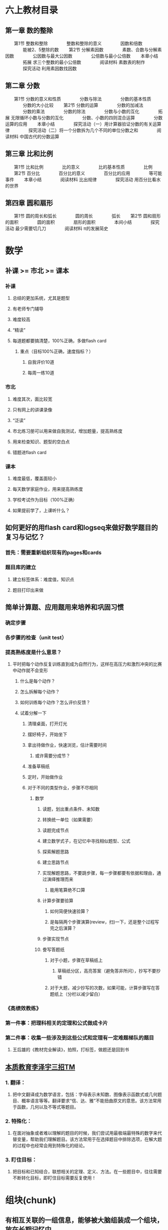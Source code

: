 * 六上教材目录
:PROPERTIES:
:collapsed: true
:END:
** *第一章 数的整除*
　　第1节 整数和整除
　　　　整数和整除的意义
　　　　因数和倍数
　　　　能被2、5整除的数
　　第2节 分解素因数
　　　　素数、合数与分解素因数
　　　　公因数与最大公因数
　　　　公倍数与最小公倍数
　　本章小结
　　　　拓展 求三个整数的最小公倍数
　　　　阅读材料 素数表的制作
　　　　探究活动 利用素因数找因数
** *第二章 分数*
　　第1节 分数的意义和性质
　　　　分数与除法
　　　　分数的基本性质
　　　　分数的大小比较
　　第2节 分数的运算
　　　　分数的加减法
　　　　分数的乘法
　　　　分数的除法
　　　　分数与小数的互化
　　　　拓展 无限循环小数与分数的互化
　　　　分数、小数的四则混合运算
　　　　分数运算的应用
　　本章小结
　　　　探究活动（一）用计算器验证分数的有关运算律
　　　　探究活动（二）将一个分数拆为几个不同的单位分数之和
　　　　阅读材料 中国古代的分数运算
** *第三章 比和比例*
　　第1节 比和比例
　　　　比的意义
　　　　比的基本性质
　　　　比例
　　第2节 百分比
　　　　百分比的意义
　　　　百分比的应用
　　　　等可能事件
　　本章小结
　　　　阅读材料 比出规律
　　　　探究活动 用百分比看水的世界
** *第四章 圆和扇形*
　　第1节 圆的周长和弧长
　　　　圆的周长
　　　　弧长
　　第2节 圆和扇形的面积
　　　　圆的面积
　　　　扇形的面积
　　　　本间小结
　　　　探究活动 最少需要切几刀
　　　　阅读材料 π的发展简史
* 数学
** 补课 >= 市北 >= 课本
*** 补课
**** 总结的更加系统，尤其是题型
**** 有老师专门辅导
**** 难度较高
**** “精读”
**** 每道题都要搞清楚，100%正确，多做flash card
***** 重点（目标100%正确，速度指标？）
****** 自我评价10道
****** 每周一练10道
*** 市北
**** 难度其次，面比较宽
**** 只有网上的讲课录像
**** “泛读”
**** 市北练习册可以用来做自我测试，增加题量，提高熟练度
**** 用来检查知识、题型的空白点
**** 错题进flash card
*** 课本
**** 难度最低，覆盖面较小
**** 每天数学家庭作业，用来提高熟练度
**** 学校考试作为目标（100%正确）
**** 如果提前学了，上课听什么？
** 如何更好的用flash card和logseq来做好数学题目的复习与记忆？
*** 首先：需要重新组织现有的pages和cards
*** 题目库的建立
**** 建立标签体系：难度值，知识点
**** 题目打印出来做
** 简单计算题、应用题用来培养和巩固习惯
*** 确定步骤
*** 各步骤的检查（unit test）
*** 提高熟练度是什么意思？
**** 平时把每个动作反复训练直到成为自然行为，这样在高压力和激烈冲突的比赛中动作就不会变形
***** 什么是每个动作？
***** 怎么拆解每个动作？
***** 如何训练每个动作？怎么评价反馈？
***** 试着分解一下
****** 清理桌面，打开灯光
****** 摆好椅子，开始坐下
****** 拿出待做作业，快速浏览，估计需要时间
******* 或许需要分成节？
****** 准备草稿纸
****** 定时，开始做作业
****** 对于不同的类型作业，步骤不尽相同
******* 数学
******** 读题，划出重点条件、未知数
******** 转换统一单位（如果需要）
******** 读题完成节点
:PROPERTIES:
:background-color: #978626
:END:
******** 建立数学式子，在记忆中寻找相似题型、公式
******** 探索解题思路
******** 建立思路节点
:PROPERTIES:
:background-color: #978626
:END:
******** 实现解题思路，不要跳步骤，每一步骤都要有依据和理由，通过演绎推理而来
********* 能用笔算绝不口算
******** 计算步骤要验算
********* 如何简便快速验算？
********* 是每隔两个步骤演算(review，扫)一下，还是整个过程写完之后演算？
******** 步骤实现节点
:PROPERTIES:
:background-color: #978626
:END:
******** 誊写答题纸
********* 对于小题，步骤在草稿纸上
********** 草稿纸分区，高亮答案（避免答非所问），抄写不要抄错
********* 对于大题，减少抄写的次数，如果可能，计算步骤写在答题纸上（分栏以减少留白）
*** 《高绩效教练》
*** 第一件事：把理科相关的定理和公式做成卡片
*** 第二件事：收集一些涉及到这些公式和定理有一定难题梯队的题目
**** 王后雄的《教材完全解读》，拍照，打标签，做题还是回到书
** *_本质教育李泽宇三招TM_*
*** *1. 翻译：*
**** 把中文翻译成为数学语言，包括：字母表示未知数、图像表示函数式或几何题目、概率语言等等。翻译要求“信、达、雅”不能扭曲原文的意思。该方法常用于函数，几何以及不等式等题目。
*** *2. 特殊化：*
**** 在面对抽象或者难以理解的题目的时候，我们尝试用最极端最特殊的数字来代替变量，帮助我们理解题目。该方法常用于在选择题目中排除选项，在解大题的过程中也经常会用到特殊化的结论。
*** *3. 盯住目标：*
**** 把目标和已知结合，联想相关的定理、定义、方法。在一些题目中，往往需要不断转化目标，即盯住目标需要反复使用！
* 组块(chunk)
** 有相互关联的一组信息，能够被大脑组装成一个组块，放在长期记忆中
** 调取这个组块的是什么？概念符号？
** 组块之间可以进一步组合形成更大的组块(函数式编程？组块之间可以“运算”吗？高级思维的基础？)
** 每个flash card需要聚焦、精确和一致，就是为了强化组块的边界、接口，形成容易提取的“把手”
*** “把手”和组块内容的对应关系
*** 语言符号和“把手”的对应关系
*** 概念是什么？和组块的关系是什么？
* 什么是理解
** 理解是将客观事物的变化和发展逻辑同人固有的认识相统一的过程。人在认识新事物、获取新知识的过程中，如果事物的发展逻辑与认识主体（人）原有的认识不发生对立、冲突或矛盾，我们就称之为理解，否则就称为不理解或者难以理解。
** 理解是个体对事件的逻辑表示赞同，也不排除有个人体验，但主要是承认事件的逻辑关系
** 理解常以问题解决的方式来进行。
** 理解的标志之一，是对所理解的对象能用自己的话表达出来，包括对语言材料能加以改组，改变其表达方式。
** 理解的另一标志，是根据对某一事物的理解,能独立完成所需要的动作。对客体进行实际操作常能帮助理解。
** 在理解的过程中，言语表达和实际动作有时并不一致。良好的理解应是二者的结合。
* 工作记忆
** *工作记忆 Working Memory*是一种能临时容纳有限信息的认知系统，对推理、决策倾向和行为倾向有着重要影响
** 人类工作记忆的容量其实大致只有4
** 如何把需要同时关注的事情限制在4个以下？
*** 计算题
**** $\dfrac{5}{7} \div (-2\dfrac{2}{5}) - \dfrac{5}{7} \times \dfrac{5}{12} - \dfrac{5}{3} \div 4$
**** 需要关注的东西
| 需要关注的事情 | 数量 | 细节 |
| 参与运算的项 | 6 | |
| 参与项的类型 | 4 | 带分数、真分数、整数、负数 |
| 运算的类型 | 3 | 除法、减法、乘法，以及不同的运算优先级 |
**** 如何降低需要关注的事情到4个以下？
***** 减少计算的类型
****** 减法变成加法(加负数？)
****** 除法变成乘法
***** 减少计算的优先级？
****** 加上括号，把同一优先级的变成一个子表达式(用字母来代表？)，子表达式的结果再参与计算
***** 减少计算的项的类型
****** 带分数变成假分数
****** 整数变成假分数
****** 小数变成真/假分数
******* 有时分数变成小数也许更方便
***** 减少计算的项的数量
****** 加法：正负数抵消
****** 乘法：分子分母相同因子抵消
***** 减少计算的复杂度
****** 什么是复杂度？
******* 大数字比小数字复杂
******* 零散的数比整数复杂
****** 通分减少了什么？
****** 分配率、交换律、结合律
***** 关于巧算
****** 先观察，向0和1凑
**** 这些手段的使用顺序？以及为什么？
***** 统一操作数类型(起码在子表达式级别)
***** 减少计算的类型
***** 用字母代替子表达式
***** 减少项的数量(其实用字母代替子表达式也是减少项的数量)
***** 原则：每一步只做一件事
****** 包括把某次单元计算：单次加法、乘法
****** 应用一次运算律
**** 如何降低抄错的风险？
***** 减少抄写的次数(子表达式字母)
**** 例子
***** $\dfrac{5}{7} \div (-2\dfrac{2}{5}) - \dfrac{5}{7} \times \dfrac{5}{12} - \dfrac{5}{3} \div 4$
***** $= \dfrac{5}{7} \div (-\dfrac{12}{5}) - \dfrac{5}{7} \times \dfrac{5}{12} - \dfrac{5}{3} \div \dfrac{4}{1}$ 减少项类型
***** $\dfrac{5}{7} \times (-\dfrac{5}{12}) - \dfrac{5}{7} \times \dfrac{5}{12} - \dfrac{5}{3} \times \dfrac{1}{4}$ 减少运算类型
***** $-1 \times (\dfrac{5}{7} \times \dfrac{5}{12} + \dfrac{5}{7} \times \dfrac{5}{12} + \dfrac{5}{3} \times \dfrac{1}{4})$ 减法变加法
***** $-1 \times (\dfrac{5}{7} \times \dfrac{5}{12} + \dfrac{5}{7} \times \dfrac{5}{12} + \dfrac{5}{12})$ 单次计算
***** $-1 \times (\dfrac{25}{7\times12} \times 2 + \dfrac{5}{12})$ 减少项个数
***** $-1 \times (\dfrac{50}{7\times12} + \dfrac{5}{12})$ 单次计算
***** $-1 \times (\dfrac{50}{7\times12} + \dfrac{7\times5}{7\times12})$ 通分
***** $-1 \times (\dfrac{50+35}{7\times12})$ 单次计算
***** $-1 \times (\dfrac{85}{84})$ 单次计算
***** $-\dfrac{85}{84}$ 单次计算
**** 例子
***** $$0.8 \times \dfrac{2}{11} + 4.8 \times (-\dfrac{2}{7}) - 2.2 \div \dfrac{3}{7} + 0.8 \times \dfrac{9}{11} $$
***** $$0.8 \times \dfrac{2}{11}  + 0.8 \times \dfrac{9}{11} + A + B, 其中 A = 4.8 \times (-\dfrac{2}{7})， B = - 2.2 \div \dfrac{3}{7} $$
***** $$0.8 + A + B$$
***** $$A = \dfrac{48}{10} \times \dfrac{-2}{7} $$
***** $$A = \dfrac{48}{5} \times \dfrac{-1}{7} $$
***** $$A = \dfrac{-48}{35} $$
***** $$B = -2.2 \times \dfrac{7}{3}$$
***** $$B = \dfrac{-22}{10} \times \dfrac{7}{3}$$
***** $$B = \dfrac{-11}{5} \times \dfrac{7}{3}$$
***** $$B = \dfrac{-77}{15}$$
*****
***** $$原式 = 0.8 + \dfrac{-48}{35} + \dfrac{-77}{15}$$
***** $$\dfrac{8}{10} + \dfrac{-48}{35} + \dfrac{-77}{15}$$
***** $$\dfrac{168}{210} + \dfrac{-288}{210} + \dfrac{-1078}{210}$$
***** $$\dfrac{-120}{210} + \dfrac{-1078}{210}$$
***** $$-\dfrac{1198}{210}$$
***** $$-\dfrac{599}{105}$$
* 应用题审题技巧
** 应用题的目的就是客观世界和数学发生关系的例子
*** effect vs. pure function
** 工作记忆短缺对审题有什么影响？
*** 断句、圈重点、都是利用外部存贮降低工作记忆压力的方法
*** 其实翻译/建模成数学符号，也是减轻工作记忆压力的方式？毕竟数学符号更加方便表达数量、关系、模式……
** 断句
*** 给每个条件编号
**** 颗粒度尽量细，便于机械式建模、翻译，便于将来的组合
**** 来减轻检索、排序条件对工作记忆的需求
*** 避免遗漏
** 圈重点
*** 为建模/翻译做准备，减少对工作记忆的需要
*** 拿五年级的题目入手练习分解动作
*** 避免遗漏——单位转换
*** 已知数/条件
**** 数字
**** 单位
**** 关系
***** 和、差、积、商、余
***** 大于、小于、等于
***** 几倍、几分之几
***** 多了、少了
***** 盈利、亏损
***** 提前、延后
***** 整除
**** 如果是几何题，可能还要在图形中利用数形结合找到隐含条件
*** 未知数/结论
**** 数字
**** 单位
**** 各、总
** 建模/翻译
*** 把常用的汉语描述的对应建模形成一个字典并记忆熟习
**** 每种类型的题都有不同的术语，这个只能硬记
**** 和Thomas一起总结、制卡
**** 遇到新的类型的题目，补充到这个字典中
*** 读不懂是因为语文能力差吗？
**** 应该是把自然语言映射成数学语言的能力不足。
**** 有些东西是和知识面、生活经验相关(如“挑土”和“担土”)
** *RIA读书法遵循4个步骤：*
*** *第一步，R（Reading）阅读图书（个人生活实践）片段：*在读书或生活实践时，遇到某一个启发片段，停下来，划出来。
*** *第二步，I（Interpretation）引导促进（以费曼法重述出来）：*用自己的话复述原文知识（或已经发生的故事），写出自己的理解，这一步达到的是理解知识本身是什么的程度。
*** *A（Appropriation）学习者引为己用，又分为两步：*
**** *第三步，A1：写出这个知识有关的自己的经验教训*。回顾自己有没有经历过或见到过类似的事情，情景。通过反思自己的相关经验，让这个知识真的和自己有关。
**** *第四步，A2： 写下针对这个知识自己可以如何进行下一步行动，今后如何应用*，让知识真的在自己的生活里发挥作用。
** “预测式听课法”